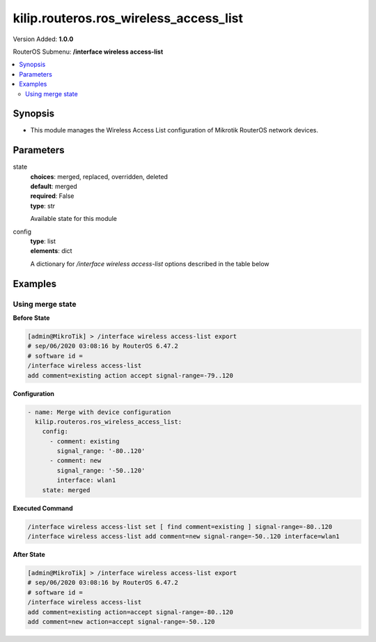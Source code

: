 .. _kilip.routeros.ros_wireless_access_list_module

********************************
kilip.routeros.ros_wireless_access_list
********************************

Version Added: **1.0.0**

RouterOS Submenu: **/interface wireless access-list**

.. contents::
   :local:
   :depth: 2



========
Synopsis
========


-  This module manages the Wireless Access List configuration of Mikrotik RouterOS network devices.



==========
Parameters
==========


state
  | **choices**: merged, replaced, overridden, deleted
  | **default**: merged
  | **required**: False
  | **type**: str
  Available state for this module

config
  | **type**: list
  | **elements**: dict
  A dictionary for `/interface wireless access-list` options described in the table below

.. raw:: html

    <table border=0 cellpadding=0 class="documentation-table"><tr><th>Name</th><th>Choices/Default</th><th>Description</th></tr><tr><td><b>ap_tx_limit</b><div style="font-size: small"><span style="color: purple">int</span></div></td><td></td><td><p>Limit rate of data transmission to this client. Value 0 means no limit. Value is in bits per second.</p></td></tr><tr><td><b>authentication</b><div style="font-size: small"><span style="color: purple">str</span></div></td><td><ul style="margin: 0; padding: 0;"><li>
                              no
                            </li><li><div style="color: blue"><b>yes</b>&nbsp;&larr;</div></li></ul></td><td><ul><li><em>no</em> - Client association will always fail.</li><li><em>yes</em> - Use authentication procedure that is specified in the <a href="#Security_Profiles"><strong>security-profile</strong></a> of the interface.</li></ul></td></tr><tr><td><b>client_tx_limit</b><div style="font-size: small"><span style="color: purple">int</span></div></td><td></td><td><p>Ask client to limit rate of data transmission. Value 0 means no limit.</p><p>This is a proprietary extension that is supported by RouterOS clients.</p><p>Value is in bits per second.</p></td></tr><tr><td><b>comment</b><div style="font-size: small"><span style="color: purple">str</span></div></td><td></td><td><p>Short description of an entry</p></td></tr><tr><td><b>disabled</b><div style="font-size: small"><span style="color: purple">str</span></div></td><td><ul style="margin: 0; padding: 0;"><li><div style="color: blue"><b>no</b>&nbsp;&larr;</div></li><li>
                              yes
                            </li></ul></td><td></td></tr><tr><td><b>forwarding</b><div style="font-size: small"><span style="color: purple">str</span></div></td><td><ul style="margin: 0; padding: 0;"><li>
                              no
                            </li><li><div style="color: blue"><b>yes</b>&nbsp;&larr;</div></li></ul></td><td><ul><li><em>no</em> - Client cannot send frames to other station that are connected to same access point.</li><li><em>yes</em> - Client can send frames to other stations on the same access point.</li></ul></td></tr><tr><td><b>interface</b><div style="font-size: small"><span style="color: purple">str</span></div></td><td></td><td><p>Rules with <strong>interface</strong>=<em>any</em> are used for any wireless interface and the <strong>interface</strong>=<em>all</em> defines <a href="https://wiki.mikrotik.com/wiki/Manual:Interface/List#Lists" title="Manual:Interface/List">interface-list</a> '''all''' name. To make rule that applies only to one wireless interface, specify that interface as a value of this property.</p></td></tr><tr><td><b>mac_address</b><div style="font-size: small"><span style="color: purple">str</span></div></td><td></td><td><p>Rule matches client with the specified MAC address. Value <em>00:00:00:00:00:00</em> matches always.</p></td></tr><tr><td><b>management_protection_key</b><div style="font-size: small"><span style="color: purple">str</span></div></td><td></td><td></td></tr><tr><td><b>private_algo</b><div style="font-size: small"><span style="color: purple">str</span></div></td><td><ul style="margin: 0; padding: 0;"><li>
                              104bit-wep
                            </li><li>
                              40bit-wep
                            </li><li>
                              aes-ccm
                            </li><li><div style="color: blue"><b>none</b>&nbsp;&larr;</div></li><li>
                              tkip
                            </li></ul></td><td><p>Only for WEP modes.</p></td></tr><tr><td><b>private_key</b><div style="font-size: small"><span style="color: purple">str</span></div></td><td></td><td><p>Only for WEP modes.</p></td></tr><tr><td><b>private_pre_shared_key</b><div style="font-size: small"><span style="color: purple">str</span></div></td><td></td><td><p>Used in WPA PSK mode.</p></td></tr><tr><td><b>signal_range</b><div style="font-size: small"><span style="color: purple">str</span></div></td><td></td><td><p>Rule matches if signal strength of the station is within the range.</p><p>If signal strength of the station will go out of the range that is specified in the rule, access point will disconnect that station.</p></td></tr><tr><td><b>time</b><div style="font-size: small"><span style="color: purple">str</span></div></td><td></td><td><p>Rule will match only during specified time.</p><p>Station will be disconnected after specified time ends. Both start and end time is expressed as time since midnight, 00:00.</p><p>Rule will match only during specified days of the week.</p></td></tr></table>



========
Examples
========




-----------------
Using merge state
-----------------


**Before State**

.. code-block:: ssh

    [admin@MikroTik] > /interface wireless access-list export
    # sep/06/2020 03:08:16 by RouterOS 6.47.2
    # software id =
    /interface wireless access-list
    add comment=existing action accept signal-range=-79..120



**Configuration**


.. code-block:: yaml+jinja

    - name: Merge with device configuration
      kilip.routeros.ros_wireless_access_list:
        config:
          - comment: existing
            signal_range: '-80..120'
          - comment: new
            signal_range: '-50..120'
            interface: wlan1
        state: merged
        
      

**Executed Command**


.. code-block:: ssh

    /interface wireless access-list set [ find comment=existing ] signal-range=-80..120
    /interface wireless access-list add comment=new signal-range=-50..120 interface=wlan1


**After State**


.. code-block:: ssh

    [admin@MikroTik] > /interface wireless access-list export
    # sep/06/2020 03:08:16 by RouterOS 6.47.2
    # software id =
    /interface wireless access-list
    add comment=existing action=accept signal-range=-80..120
    add comment=new action=accept signal-range=-50..120



